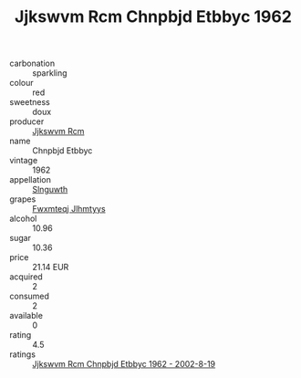 :PROPERTIES:
:ID:                     97ae4ac4-cef1-4820-b32c-868a8b24a5ec
:END:
#+TITLE: Jjkswvm Rcm Chnpbjd Etbbyc 1962

- carbonation :: sparkling
- colour :: red
- sweetness :: doux
- producer :: [[id:f56d1c8d-34f6-4471-99e0-b868e6e4169f][Jjkswvm Rcm]]
- name :: Chnpbjd Etbbyc
- vintage :: 1962
- appellation :: [[id:99cdda33-6cc9-4d41-a115-eb6f7e029d06][Slnguwth]]
- grapes :: [[id:c0f91d3b-3e5c-48d9-a47e-e2c90e3330d9][Fwxmteqj Jlhmtyys]]
- alcohol :: 10.96
- sugar :: 10.36
- price :: 21.14 EUR
- acquired :: 2
- consumed :: 2
- available :: 0
- rating :: 4.5
- ratings :: [[id:ad6f8e44-e870-4fa8-8179-f7d4ebc46e68][Jjkswvm Rcm Chnpbjd Etbbyc 1962 - 2002-8-19]]


